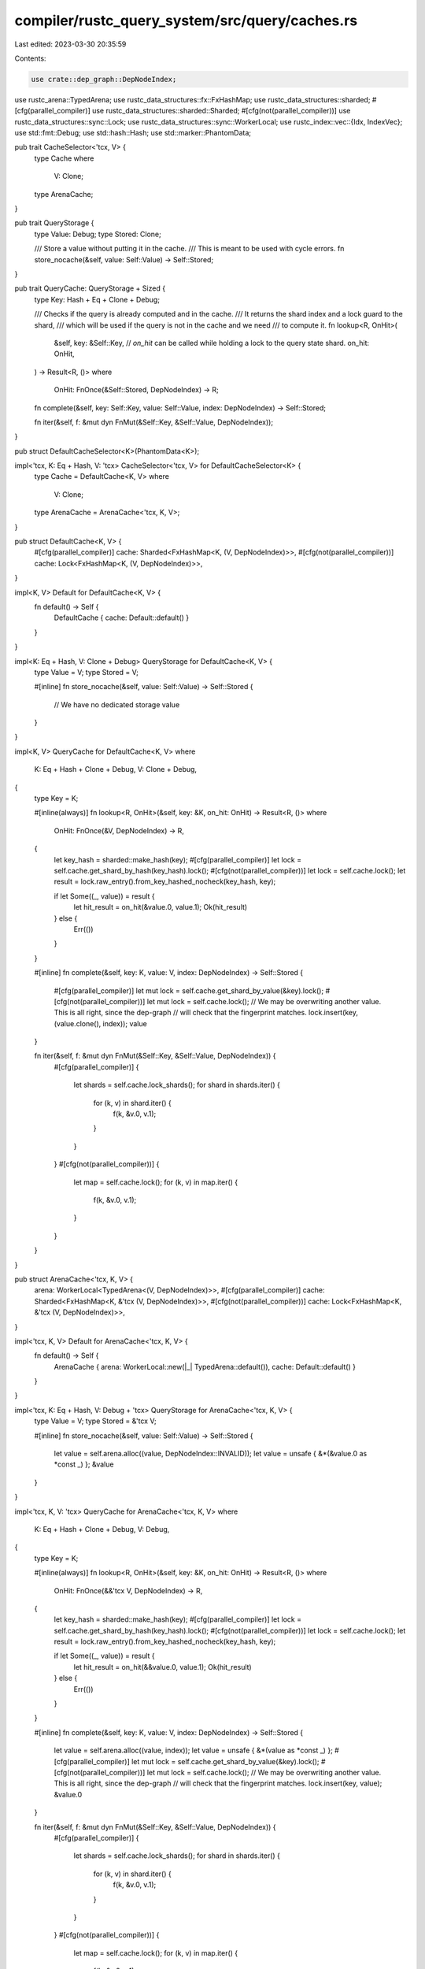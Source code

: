 compiler/rustc_query_system/src/query/caches.rs
===============================================

Last edited: 2023-03-30 20:35:59

Contents:

.. code-block:: rs

    use crate::dep_graph::DepNodeIndex;

use rustc_arena::TypedArena;
use rustc_data_structures::fx::FxHashMap;
use rustc_data_structures::sharded;
#[cfg(parallel_compiler)]
use rustc_data_structures::sharded::Sharded;
#[cfg(not(parallel_compiler))]
use rustc_data_structures::sync::Lock;
use rustc_data_structures::sync::WorkerLocal;
use rustc_index::vec::{Idx, IndexVec};
use std::fmt::Debug;
use std::hash::Hash;
use std::marker::PhantomData;

pub trait CacheSelector<'tcx, V> {
    type Cache
    where
        V: Clone;
    type ArenaCache;
}

pub trait QueryStorage {
    type Value: Debug;
    type Stored: Clone;

    /// Store a value without putting it in the cache.
    /// This is meant to be used with cycle errors.
    fn store_nocache(&self, value: Self::Value) -> Self::Stored;
}

pub trait QueryCache: QueryStorage + Sized {
    type Key: Hash + Eq + Clone + Debug;

    /// Checks if the query is already computed and in the cache.
    /// It returns the shard index and a lock guard to the shard,
    /// which will be used if the query is not in the cache and we need
    /// to compute it.
    fn lookup<R, OnHit>(
        &self,
        key: &Self::Key,
        // `on_hit` can be called while holding a lock to the query state shard.
        on_hit: OnHit,
    ) -> Result<R, ()>
    where
        OnHit: FnOnce(&Self::Stored, DepNodeIndex) -> R;

    fn complete(&self, key: Self::Key, value: Self::Value, index: DepNodeIndex) -> Self::Stored;

    fn iter(&self, f: &mut dyn FnMut(&Self::Key, &Self::Value, DepNodeIndex));
}

pub struct DefaultCacheSelector<K>(PhantomData<K>);

impl<'tcx, K: Eq + Hash, V: 'tcx> CacheSelector<'tcx, V> for DefaultCacheSelector<K> {
    type Cache = DefaultCache<K, V>
    where
        V: Clone;
    type ArenaCache = ArenaCache<'tcx, K, V>;
}

pub struct DefaultCache<K, V> {
    #[cfg(parallel_compiler)]
    cache: Sharded<FxHashMap<K, (V, DepNodeIndex)>>,
    #[cfg(not(parallel_compiler))]
    cache: Lock<FxHashMap<K, (V, DepNodeIndex)>>,
}

impl<K, V> Default for DefaultCache<K, V> {
    fn default() -> Self {
        DefaultCache { cache: Default::default() }
    }
}

impl<K: Eq + Hash, V: Clone + Debug> QueryStorage for DefaultCache<K, V> {
    type Value = V;
    type Stored = V;

    #[inline]
    fn store_nocache(&self, value: Self::Value) -> Self::Stored {
        // We have no dedicated storage
        value
    }
}

impl<K, V> QueryCache for DefaultCache<K, V>
where
    K: Eq + Hash + Clone + Debug,
    V: Clone + Debug,
{
    type Key = K;

    #[inline(always)]
    fn lookup<R, OnHit>(&self, key: &K, on_hit: OnHit) -> Result<R, ()>
    where
        OnHit: FnOnce(&V, DepNodeIndex) -> R,
    {
        let key_hash = sharded::make_hash(key);
        #[cfg(parallel_compiler)]
        let lock = self.cache.get_shard_by_hash(key_hash).lock();
        #[cfg(not(parallel_compiler))]
        let lock = self.cache.lock();
        let result = lock.raw_entry().from_key_hashed_nocheck(key_hash, key);

        if let Some((_, value)) = result {
            let hit_result = on_hit(&value.0, value.1);
            Ok(hit_result)
        } else {
            Err(())
        }
    }

    #[inline]
    fn complete(&self, key: K, value: V, index: DepNodeIndex) -> Self::Stored {
        #[cfg(parallel_compiler)]
        let mut lock = self.cache.get_shard_by_value(&key).lock();
        #[cfg(not(parallel_compiler))]
        let mut lock = self.cache.lock();
        // We may be overwriting another value. This is all right, since the dep-graph
        // will check that the fingerprint matches.
        lock.insert(key, (value.clone(), index));
        value
    }

    fn iter(&self, f: &mut dyn FnMut(&Self::Key, &Self::Value, DepNodeIndex)) {
        #[cfg(parallel_compiler)]
        {
            let shards = self.cache.lock_shards();
            for shard in shards.iter() {
                for (k, v) in shard.iter() {
                    f(k, &v.0, v.1);
                }
            }
        }
        #[cfg(not(parallel_compiler))]
        {
            let map = self.cache.lock();
            for (k, v) in map.iter() {
                f(k, &v.0, v.1);
            }
        }
    }
}

pub struct ArenaCache<'tcx, K, V> {
    arena: WorkerLocal<TypedArena<(V, DepNodeIndex)>>,
    #[cfg(parallel_compiler)]
    cache: Sharded<FxHashMap<K, &'tcx (V, DepNodeIndex)>>,
    #[cfg(not(parallel_compiler))]
    cache: Lock<FxHashMap<K, &'tcx (V, DepNodeIndex)>>,
}

impl<'tcx, K, V> Default for ArenaCache<'tcx, K, V> {
    fn default() -> Self {
        ArenaCache { arena: WorkerLocal::new(|_| TypedArena::default()), cache: Default::default() }
    }
}

impl<'tcx, K: Eq + Hash, V: Debug + 'tcx> QueryStorage for ArenaCache<'tcx, K, V> {
    type Value = V;
    type Stored = &'tcx V;

    #[inline]
    fn store_nocache(&self, value: Self::Value) -> Self::Stored {
        let value = self.arena.alloc((value, DepNodeIndex::INVALID));
        let value = unsafe { &*(&value.0 as *const _) };
        &value
    }
}

impl<'tcx, K, V: 'tcx> QueryCache for ArenaCache<'tcx, K, V>
where
    K: Eq + Hash + Clone + Debug,
    V: Debug,
{
    type Key = K;

    #[inline(always)]
    fn lookup<R, OnHit>(&self, key: &K, on_hit: OnHit) -> Result<R, ()>
    where
        OnHit: FnOnce(&&'tcx V, DepNodeIndex) -> R,
    {
        let key_hash = sharded::make_hash(key);
        #[cfg(parallel_compiler)]
        let lock = self.cache.get_shard_by_hash(key_hash).lock();
        #[cfg(not(parallel_compiler))]
        let lock = self.cache.lock();
        let result = lock.raw_entry().from_key_hashed_nocheck(key_hash, key);

        if let Some((_, value)) = result {
            let hit_result = on_hit(&&value.0, value.1);
            Ok(hit_result)
        } else {
            Err(())
        }
    }

    #[inline]
    fn complete(&self, key: K, value: V, index: DepNodeIndex) -> Self::Stored {
        let value = self.arena.alloc((value, index));
        let value = unsafe { &*(value as *const _) };
        #[cfg(parallel_compiler)]
        let mut lock = self.cache.get_shard_by_value(&key).lock();
        #[cfg(not(parallel_compiler))]
        let mut lock = self.cache.lock();
        // We may be overwriting another value. This is all right, since the dep-graph
        // will check that the fingerprint matches.
        lock.insert(key, value);
        &value.0
    }

    fn iter(&self, f: &mut dyn FnMut(&Self::Key, &Self::Value, DepNodeIndex)) {
        #[cfg(parallel_compiler)]
        {
            let shards = self.cache.lock_shards();
            for shard in shards.iter() {
                for (k, v) in shard.iter() {
                    f(k, &v.0, v.1);
                }
            }
        }
        #[cfg(not(parallel_compiler))]
        {
            let map = self.cache.lock();
            for (k, v) in map.iter() {
                f(k, &v.0, v.1);
            }
        }
    }
}

pub struct VecCacheSelector<K>(PhantomData<K>);

impl<'tcx, K: Idx, V: 'tcx> CacheSelector<'tcx, V> for VecCacheSelector<K> {
    type Cache = VecCache<K, V>
    where
        V: Clone;
    type ArenaCache = VecArenaCache<'tcx, K, V>;
}

pub struct VecCache<K: Idx, V> {
    #[cfg(parallel_compiler)]
    cache: Sharded<IndexVec<K, Option<(V, DepNodeIndex)>>>,
    #[cfg(not(parallel_compiler))]
    cache: Lock<IndexVec<K, Option<(V, DepNodeIndex)>>>,
}

impl<K: Idx, V> Default for VecCache<K, V> {
    fn default() -> Self {
        VecCache { cache: Default::default() }
    }
}

impl<K: Eq + Idx, V: Clone + Debug> QueryStorage for VecCache<K, V> {
    type Value = V;
    type Stored = V;

    #[inline]
    fn store_nocache(&self, value: Self::Value) -> Self::Stored {
        // We have no dedicated storage
        value
    }
}

impl<K, V> QueryCache for VecCache<K, V>
where
    K: Eq + Idx + Clone + Debug,
    V: Clone + Debug,
{
    type Key = K;

    #[inline(always)]
    fn lookup<R, OnHit>(&self, key: &K, on_hit: OnHit) -> Result<R, ()>
    where
        OnHit: FnOnce(&V, DepNodeIndex) -> R,
    {
        #[cfg(parallel_compiler)]
        let lock = self.cache.get_shard_by_hash(key.index() as u64).lock();
        #[cfg(not(parallel_compiler))]
        let lock = self.cache.lock();
        if let Some(Some(value)) = lock.get(*key) {
            let hit_result = on_hit(&value.0, value.1);
            Ok(hit_result)
        } else {
            Err(())
        }
    }

    #[inline]
    fn complete(&self, key: K, value: V, index: DepNodeIndex) -> Self::Stored {
        #[cfg(parallel_compiler)]
        let mut lock = self.cache.get_shard_by_hash(key.index() as u64).lock();
        #[cfg(not(parallel_compiler))]
        let mut lock = self.cache.lock();
        lock.insert(key, (value.clone(), index));
        value
    }

    fn iter(&self, f: &mut dyn FnMut(&Self::Key, &Self::Value, DepNodeIndex)) {
        #[cfg(parallel_compiler)]
        {
            let shards = self.cache.lock_shards();
            for shard in shards.iter() {
                for (k, v) in shard.iter_enumerated() {
                    if let Some(v) = v {
                        f(&k, &v.0, v.1);
                    }
                }
            }
        }
        #[cfg(not(parallel_compiler))]
        {
            let map = self.cache.lock();
            for (k, v) in map.iter_enumerated() {
                if let Some(v) = v {
                    f(&k, &v.0, v.1);
                }
            }
        }
    }
}

pub struct VecArenaCache<'tcx, K: Idx, V> {
    arena: WorkerLocal<TypedArena<(V, DepNodeIndex)>>,
    #[cfg(parallel_compiler)]
    cache: Sharded<IndexVec<K, Option<&'tcx (V, DepNodeIndex)>>>,
    #[cfg(not(parallel_compiler))]
    cache: Lock<IndexVec<K, Option<&'tcx (V, DepNodeIndex)>>>,
}

impl<'tcx, K: Idx, V> Default for VecArenaCache<'tcx, K, V> {
    fn default() -> Self {
        VecArenaCache {
            arena: WorkerLocal::new(|_| TypedArena::default()),
            cache: Default::default(),
        }
    }
}

impl<'tcx, K: Eq + Idx, V: Debug + 'tcx> QueryStorage for VecArenaCache<'tcx, K, V> {
    type Value = V;
    type Stored = &'tcx V;

    #[inline]
    fn store_nocache(&self, value: Self::Value) -> Self::Stored {
        let value = self.arena.alloc((value, DepNodeIndex::INVALID));
        let value = unsafe { &*(&value.0 as *const _) };
        &value
    }
}

impl<'tcx, K, V: 'tcx> QueryCache for VecArenaCache<'tcx, K, V>
where
    K: Eq + Idx + Clone + Debug,
    V: Debug,
{
    type Key = K;

    #[inline(always)]
    fn lookup<R, OnHit>(&self, key: &K, on_hit: OnHit) -> Result<R, ()>
    where
        OnHit: FnOnce(&&'tcx V, DepNodeIndex) -> R,
    {
        #[cfg(parallel_compiler)]
        let lock = self.cache.get_shard_by_hash(key.index() as u64).lock();
        #[cfg(not(parallel_compiler))]
        let lock = self.cache.lock();
        if let Some(Some(value)) = lock.get(*key) {
            let hit_result = on_hit(&&value.0, value.1);
            Ok(hit_result)
        } else {
            Err(())
        }
    }

    #[inline]
    fn complete(&self, key: K, value: V, index: DepNodeIndex) -> Self::Stored {
        let value = self.arena.alloc((value, index));
        let value = unsafe { &*(value as *const _) };
        #[cfg(parallel_compiler)]
        let mut lock = self.cache.get_shard_by_hash(key.index() as u64).lock();
        #[cfg(not(parallel_compiler))]
        let mut lock = self.cache.lock();
        lock.insert(key, value);
        &value.0
    }

    fn iter(&self, f: &mut dyn FnMut(&Self::Key, &Self::Value, DepNodeIndex)) {
        #[cfg(parallel_compiler)]
        {
            let shards = self.cache.lock_shards();
            for shard in shards.iter() {
                for (k, v) in shard.iter_enumerated() {
                    if let Some(v) = v {
                        f(&k, &v.0, v.1);
                    }
                }
            }
        }
        #[cfg(not(parallel_compiler))]
        {
            let map = self.cache.lock();
            for (k, v) in map.iter_enumerated() {
                if let Some(v) = v {
                    f(&k, &v.0, v.1);
                }
            }
        }
    }
}


